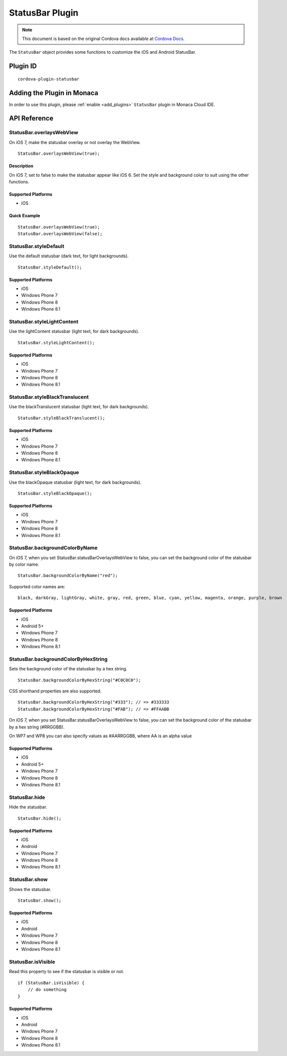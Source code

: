 .. raw:: html

   <!---
       Licensed to the Apache Software Foundation (ASF) under one
       or more contributor license agreements.  See the NOTICE file
       distributed with this work for additional information
       regarding copyright ownership.  The ASF licenses this file
       to you under the Apache License, Version 2.0 (the
       "License"); you may not use this file except in compliance
       with the License.  You may obtain a copy of the License at

         http://www.apache.org/licenses/LICENSE-2.0

       Unless required by applicable law or agreed to in writing,
       software distributed under the License is distributed on an
       "AS IS" BASIS, WITHOUT WARRANTIES OR CONDITIONS OF ANY
       KIND, either express or implied.  See the License for the
       specific language governing permissions and limitations
       under the License.
   -->

.. _status_bar_plugin:

============================
StatusBar Plugin
============================

.. rst-class:: right-menu


.. raw:: html

  <div>
    <div  style="float: left;" align="left"><b>Tested Version: </b><a href="https://github.com/apache/cordova-plugin-statusbar/blob/master/RELEASENOTES.md#101-jun-17-2015">1.0.1</a></div>   
    <div align="right" style="float: right;"><b>Last Edited:</b> November 20th, 2015</div>
    <br/>
  </div>

.. note:: 
    
    This document is based on the original Cordova docs available at `Cordova Docs <https://github.com/apache/cordova-plugin-statusbar>`_.

The ``StatusBar`` object provides some functions to customize the iOS and Android StatusBar.

Plugin ID
============================

::
  
  cordova-plugin-statusbar

Adding the Plugin in Monaca
=========================================

In order to use this plugin, please :ref:`enable <add_plugins>` ``StatusBar`` plugin in Monaca Cloud IDE.


API Reference
=========================================


StatusBar.overlaysWebView
^^^^^^^^^^^^^^^^^^^^^^^^^^^^^^^^^^^^^^^^^^^^

On iOS 7, make the statusbar overlay or not overlay the WebView.

::

    StatusBar.overlaysWebView(true);

Description
-----------

On iOS 7, set to false to make the statusbar appear like iOS 6. Set the style and background color to suit using the other functions.

Supported Platforms
-------------------

-  iOS

Quick Example
-------------

::

    StatusBar.overlaysWebView(true);
    StatusBar.overlaysWebView(false);

StatusBar.styleDefault
^^^^^^^^^^^^^^^^^^^^^^^^^^^^^^^^^^^^^^^^^^^^

Use the default statusbar (dark text, for light backgrounds).

::

    StatusBar.styleDefault();

Supported Platforms
-------------------

-  iOS
-  Windows Phone 7
-  Windows Phone 8
-  Windows Phone 8.1

StatusBar.styleLightContent
^^^^^^^^^^^^^^^^^^^^^^^^^^^^^^^^^^^^^^^^^^^^

Use the lightContent statusbar (light text, for dark backgrounds).

::

    StatusBar.styleLightContent();

Supported Platforms
-------------------

-  iOS
-  Windows Phone 7
-  Windows Phone 8
-  Windows Phone 8.1

StatusBar.styleBlackTranslucent
^^^^^^^^^^^^^^^^^^^^^^^^^^^^^^^^^^^^^^^^^^^^

Use the blackTranslucent statusbar (light text, for dark backgrounds).

::

    StatusBar.styleBlackTranslucent();

Supported Platforms
-------------------

-  iOS
-  Windows Phone 7
-  Windows Phone 8
-  Windows Phone 8.1

StatusBar.styleBlackOpaque
^^^^^^^^^^^^^^^^^^^^^^^^^^^^^^^^^^^^^^^^^^^^

Use the blackOpaque statusbar (light text, for dark backgrounds).

::

    StatusBar.styleBlackOpaque();

Supported Platforms
-------------------

-  iOS
-  Windows Phone 7
-  Windows Phone 8
-  Windows Phone 8.1

StatusBar.backgroundColorByName
^^^^^^^^^^^^^^^^^^^^^^^^^^^^^^^^^^^^^^^^^^^^

On iOS 7, when you set StatusBar.statusBarOverlaysWebView to false, you can set the background color of the statusbar by color name.

::

    StatusBar.backgroundColorByName("red");

Supported color names are:

::

    black, darkGray, lightGray, white, gray, red, green, blue, cyan, yellow, magenta, orange, purple, brown

Supported Platforms
-------------------

-  iOS
-  Android 5+
-  Windows Phone 7
-  Windows Phone 8
-  Windows Phone 8.1

StatusBar.backgroundColorByHexString
^^^^^^^^^^^^^^^^^^^^^^^^^^^^^^^^^^^^^^^^^^^^

Sets the background color of the statusbar by a hex string.

::

    StatusBar.backgroundColorByHexString("#C0C0C0");

CSS shorthand properties are also supported.

::

    StatusBar.backgroundColorByHexString("#333"); // => #333333
    StatusBar.backgroundColorByHexString("#FAB"); // => #FFAABB

On iOS 7, when you set StatusBar.statusBarOverlaysWebView to false, you can set the background color of the statusbar by a hex string (#RRGGBB).

On WP7 and WP8 you can also specify values as #AARRGGBB, where AA is an alpha value

Supported Platforms
-------------------

-  iOS
-  Android 5+
-  Windows Phone 7
-  Windows Phone 8
-  Windows Phone 8.1

StatusBar.hide
^^^^^^^^^^^^^^^^^^^^^^^^^^^^^^^^^^^^^^^^^^^^

Hide the statusbar.

::

    StatusBar.hide();

Supported Platforms
-------------------

-  iOS
-  Android
-  Windows Phone 7
-  Windows Phone 8
-  Windows Phone 8.1

StatusBar.show
^^^^^^^^^^^^^^^^^^^^^^^^^^^^^^^^^^^^^^^^^^^^

Shows the statusbar.

::

    StatusBar.show();

Supported Platforms
-------------------

-  iOS
-  Android
-  Windows Phone 7
-  Windows Phone 8
-  Windows Phone 8.1

StatusBar.isVisible
^^^^^^^^^^^^^^^^^^^^^^^^^^^^^^^^^^^^^^^^^^^^

Read this property to see if the statusbar is visible or not.

::

    if (StatusBar.isVisible) {
        // do something
    }

Supported Platforms
-------------------

-  iOS
-  Android
-  Windows Phone 7
-  Windows Phone 8
-  Windows Phone 8.1



.. seealso::

  *See Also*

  - :ref:`third_party_cordova_index`
  - :ref:`cordova_core_plugins`